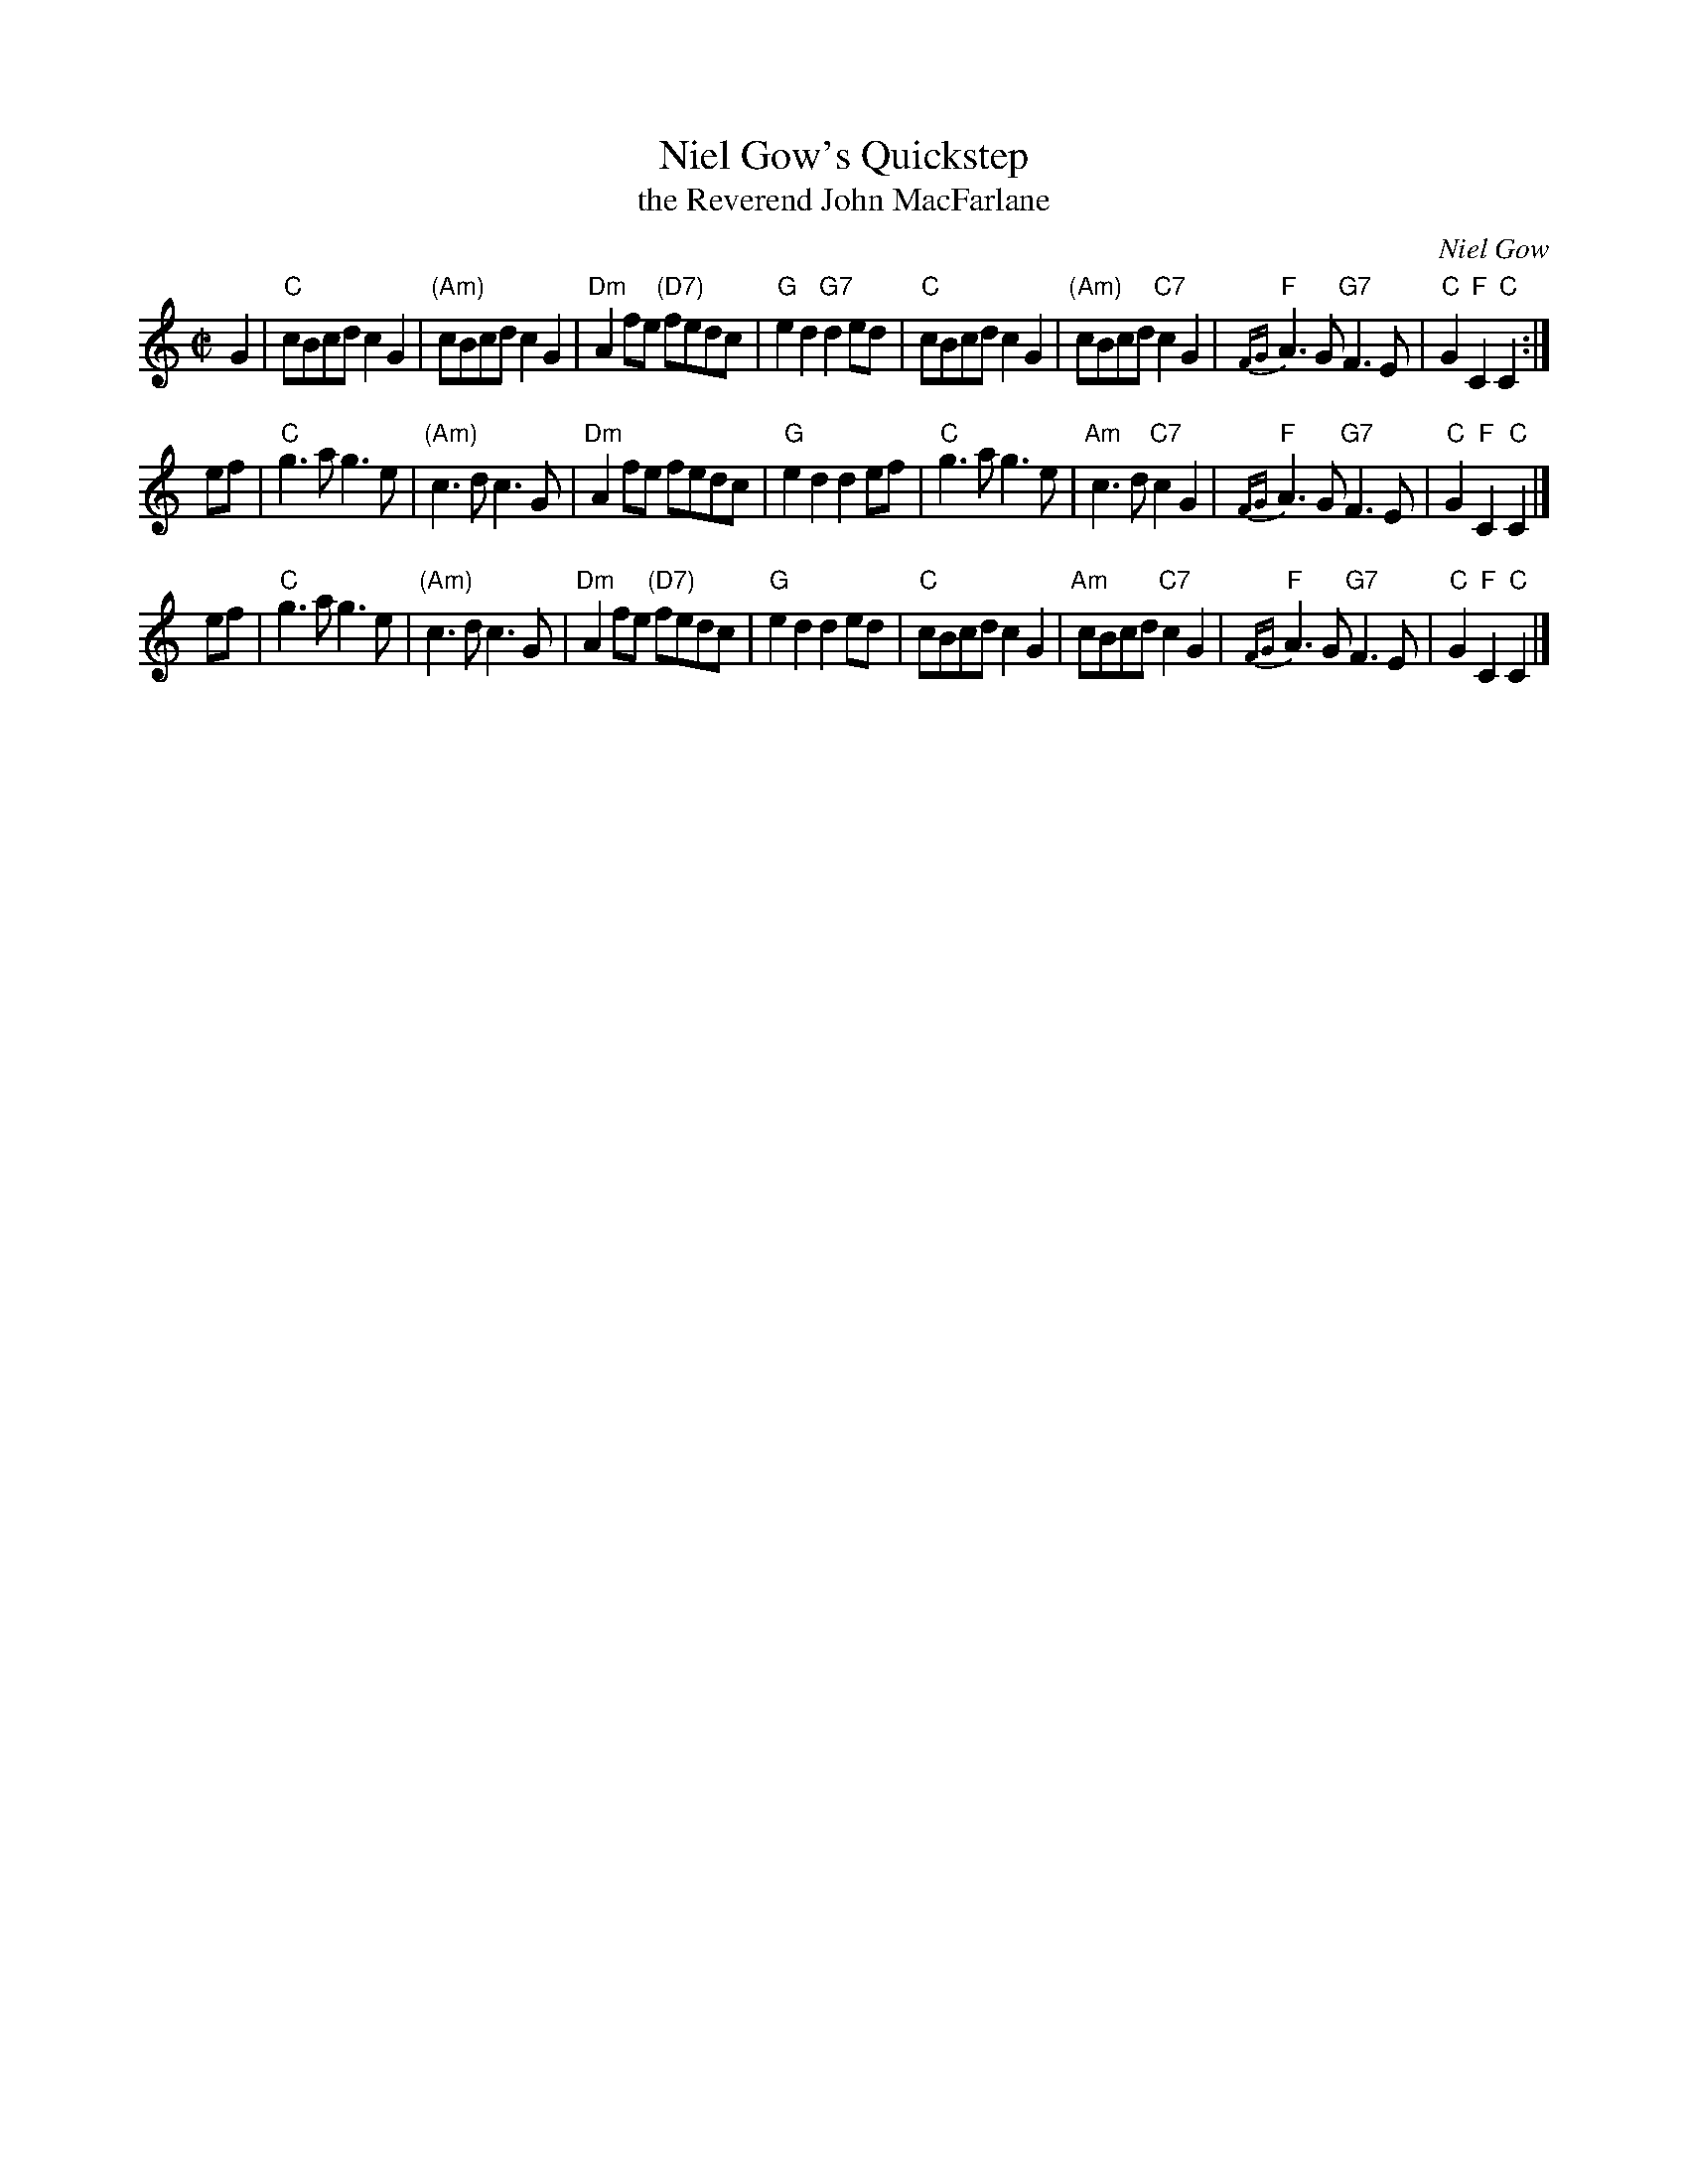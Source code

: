 X:37011
T:Niel Gow's Quickstep
T:the Reverend John MacFarlane
C:Niel Gow
%R:quickstep, reel, polka
B:RSCDS 37-1
Z:1997 by John Chambers <jc:trillian.mit.edu>
N:Recommended tune for The Reverend John MacFarlane
M:C|
L:1/8
K:C
G2 \
| "C"cBcd c2G2 | "(Am)"cBcd c2G2 | "Dm"A2fe "(D7)"fedc | "G"e2d2 "G7"d2ed \
| "C"cBcd c2G2 | "(Am)"cBcd "C7"c2G2 | "F"{FG}A3G "G7"F3E | "C"G2"F"C2 "C"C2 :|
ef \
| "C"g3a g3e | "(Am)"c3d c3G | "Dm"A2fe fedc | "G"e2d2 d2ef \
| "C"g3a g3e | "Am" c3d "C7"c2G2 | "F"{FG}A3G "G7"F3E | "C"G2"F"C2 "C"C2 |]
ef \
| "C"g3a g3e | "(Am)"c3d c3G | "Dm" A2fe "(D7)"fedc | "G"e2d2 d2ed \
| "C"cBcd c2G2 | "Am" cBcd "C7"c2G2 | "F"{FG}A3G "G7" F3E | "C"G2"F"C2 "C"C2 |]
